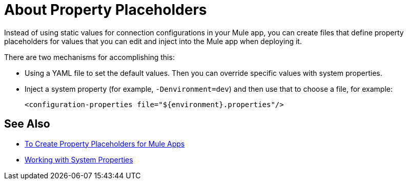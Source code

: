 = About Property Placeholders

Instead of using static values for connection configurations in your Mule app, you can create files that define property placeholders for values that you can edit and inject into the Mule app when deploying it.

There are two mechanisms for accomplishing this:

* Using a YAML file to set the default values. Then you can override specific values with system properties.
* Inject a system property (for example, `-Denvironment=dev`) and then use that to choose a file, for example:
+
`<configuration-properties file="${environment}.properties"/>`

== See Also

* link:/mule-user-guide/v/4.0/mule-app-properties-to-configure[To Create Property Placeholders for Mule Apps]
* link:/mule-user-guide/v/4.0/mule-app-properties-system[Working with System Properties]
// * link:/mule-user-guide/v/4.0/mule-app-property-placeholders-spring[To Create Placeholders for Spring Configurations]
